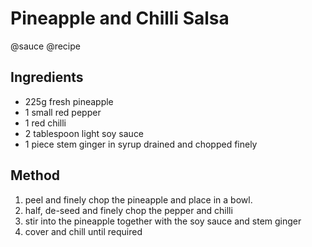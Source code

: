 * Pineapple and Chilli Salsa
@sauce @recipe

** Ingredients

- 225g fresh pineapple
- 1 small red pepper
- 1 red chilli
- 2 tablespoon light soy sauce
- 1 piece stem ginger in syrup drained and chopped finely

** Method

1. peel and finely chop the pineapple and place in a bowl.
2. half, de-seed and finely chop the pepper and chilli
3. stir into the pineapple together with the soy sauce and stem ginger
4. cover and chill until required
